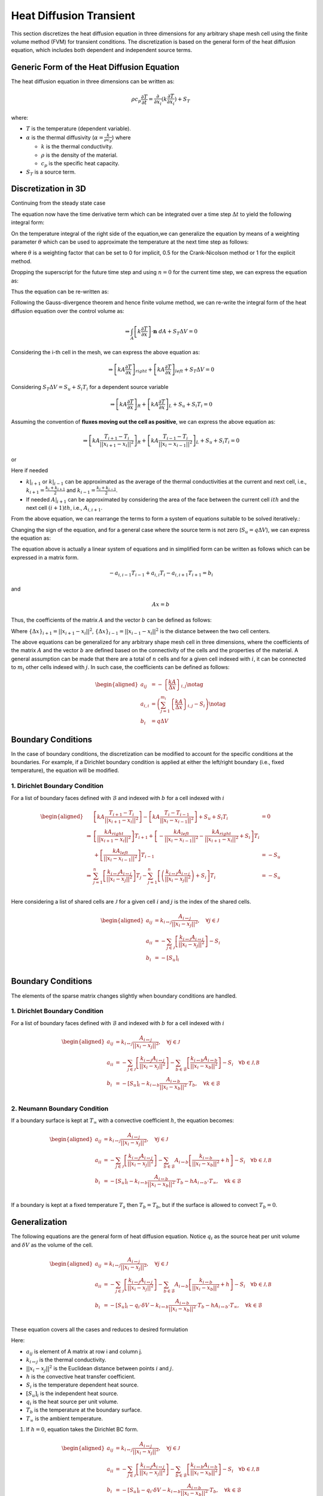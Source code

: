 Heat Diffusion Transient
========================

This section discretizes the heat diffusion equation in three dimensions for any arbitrary shape mesh cell using the finite volume method (FVM) for transient conditions. The discretization is based on the general form of the heat diffusion equation, which includes both dependent and independent source terms.

Generic Form of the Heat Diffusion Equation
-------------------------------------------

The heat diffusion equation in three dimensions can be written as:

.. math::

    \rho c_p \frac{\partial T}{\partial t} = \frac{\partial}{\partial x_i}(k \frac{\partial T}{\partial x_i}) + S_T

where:

- :math:`T` is the temperature (dependent variable).
- :math:`\alpha` is the thermal diffusivity (:math:`\alpha = \frac{k}{\rho c_p}`) where

  - :math:`k` is the thermal conductivity.
  - :math:`\rho` is the density of the material.
  - :math:`c_p` is the specific heat capacity.
- :math:`S_T` is a source term.

Discretization in 3D
--------------------

Continuing from the steady state case 

.. image:: ../media/images/FVM/discretization_1D.svg
   :alt: Example SVG
   :scale: 50%
   :align: center

The equation now have the time derivative term which can be integrated over a time step :math:`\Delta t` to yield the following integral form:


.. math::
    :nowrap:

    \begin{align}
    \int_{t}^{t+\Delta t} \int_{\Delta V} \rho c \frac{\partial T}{\partial t} dV dt & = \int_{t}^{t+\Delta t} \int_{\Delta V} \left[\frac{\partial}{\partial x}\left(k \frac{\partial T}{\partial x}\right) + S_T\right] dV dt \notag \\
    \rho c (T_{i}-T_{i}^{0}) \Delta V & = \int_{t}^{t+\Delta t} \left( \left[kA \frac{T_{i+1} - T_i}{\Delta x} \right]_{i+1} \right. \notag \\
    & \left. + \left[kA \frac{T_{i-1} - T_i}{\Delta x} \right]_{i-1} + S_u + S_i T_i \right)\ dt
    \label{eq:heatDiffusionDiscretization-transient}
    \end{align}

On the temperature integral of the right side of the equation,we can generalize the equation by means of a weighting parameter :math:`\theta` which can be used to approximate the temperature at the next time step as follows:

.. math::
    :nowrap:

    \begin{align*}
        T_{i}^{n+1} = T_{i}^{n} + \theta \left( T_{i}^{n+1} - T_{i}^{n} \right)
    \end{align*}

where :math:`\theta` is a weighting factor that can be set to 0 for implicit, 0.5 for the Crank-Nicolson method or 1 for the explicit method.

Dropping the superscript for the future time step and using :math:`n = 0` for the current time step, we can express the equation as:

.. math::
    :nowrap:

    \begin{align*}
        T_{i} = T_{i}^{0} + \theta \left( T_{i} - T_{i}^{0} \right)
    \end{align*}

Thus the equation can be re-written as:

.. math::
    :nowrap:

    \begin{align*}
        \int_{t}^{t+\Delta t} \int_{\Delta V} \rho c \frac{\partial T}{\partial t} dV dt = \int_{t}^{t+\Delta t} \int_{\Delta V} \left[\frac{\partial}{\partial x}\left(k \frac{\partial T}{\partial x}\right) + S_T\right] dV dt \\

        \rho c (T_{i}-T_{i}^{0}) \Delta V = \int_{t}^{t+\Delta t} \left( \left[kA \frac{T_{i+1} - T_i}{\Delta x} \right]_{i+1} + \left[kA \frac{T_{i-1} - T_i}{\Delta x} \right]_{i-1} + S_u + S_i T_i \right) dt
    \end{align*}

Following the Gauss-divergence theorem and hence finite volume method, we can re-write the integral form of the heat diffusion equation over the control volume as:

.. math::
    \Rightarrow \int_A \left[k \frac{\partial T}{\partial x} \right] \cdot \mathbf{n} \ dA + S_T \Delta V = 0

Considering the i-th cell in the mesh, we can express the above equation as:

.. math::
    \Rightarrow \left[kA \frac{\partial T}{\partial x} \right]_{right} + \left[kA \frac{\partial T}{\partial x} \right]_{left} + S_T \Delta V = 0    

Considering :math:`S_T \Delta V = S_u + S_i T_i` for a dependent source variable

.. math::
    \Rightarrow \left[kA \frac{\partial T}{\partial x} \right]_{R} + \left[kA \frac{\partial T}{\partial x} \right]_{L} + S_u + S_i T_i = 0    

Assuming the convention of **fluxes moving out the cell as positive**, we can express the above equation as:

.. math::
    \Rightarrow \left[kA \frac{T_{i+1} - T_i}{||x_{i+1} - x_{i}||^2} \right]_{R} + \left[kA \frac{T_{i-1} - T_i}{||x_{i} - x_{i-1}||^2} \right]_{L} + S_u + S_i T_i = 0    

or

.. nowrap is used with .. math::to prevent wrapping the content for latex rendering when align is used
.. math::
    :nowrap:

    \begin{align}
    \Rightarrow \left[kA \frac{T_{i+1} - T_i}{\Delta x} \right]_{i+1} + \left[kA \frac{T_{i-1} - T_i}{\Delta x} \right]_{i-1} + S_u + S_i T_i = 0   
    \label{eq:heatDiffusionDiscretization}
    \end{align}

Here if needed

- :math:`k|_{i+1}` or :math:`k|_{i-1}` can be approximated as the average of the thermal conductivities at the current and next cell, i.e., :math:`k_{i+1} = \frac{k_i + k_{i+1}}{2}` and :math:`k_{i-1} = \frac{k_i + k_{i-1}}{2}`.
- If needed :math:`A|_{i+1}` can be approximated by considering the area of the face between the current cell :math:`ith` and the next cell :math:`(i+1)th`, i.e., :math:`A_{i, i+1}`.

From the above equation, we can rearrange the terms to form a system of equations suitable to be solved iteratively.:

.. nowrap is used with .. math::to prevent wrapping the content for latex rendering when align is used
.. math::
   :nowrap:

   \begin{align}
   \Rightarrow\ 
   & \left[\left\{ \frac{kA}{\Delta x} \right\}_{i,i-1} \right] T_{i-1} \notag \\
   & -\left[\left\{ \frac{kA}{\Delta x} \right\}_{i,i+1} + \left\{ \frac{kA}{\Delta x} \right\}_{i,i-1} - S_i \right] T_i \notag \\
   & +\left[\left\{ \frac{kA}{\Delta x} \right\}_{i,i+1} \right] T_{i+1} + S_u = 0 
   \label{eq:heatDiffusionDiscretizationRearranged}
   \end{align}

Changing the sign of the equation, and for a general case where the source term is not zero (:math:`S_u = q \Delta V`), we can express the equation as:

.. nowrap is used with .. math::to prevent wrapping the content for latex rendering when align is used
.. math::
    :nowrap:

    \begin{align*}
    \Rightarrow\ 
    & -\left[\left\{ \frac{kA}{\Delta x} \right\}_{i, i-1} \right] T_{i-1} \\
    & +\left[\left\{ \frac{kA}{\Delta x} \right\}_{i, i+1} + \left\{ \frac{kA}{\Delta x} \right\}_{i, i-1} - S_i \right] T_i \notag \\
    & -\left[\left\{ \frac{kA}{\Delta x} \right\}_{i, i+1} \right] T_{i+1} = q \Delta V
    \end{align*}

The equation above is actually a linear system of equations and in simplified form can be written as follows which can be expressed in a matrix form.

.. math::
    -a_{i, i-1} T_{i-1} + a_{i, i} T_i - a_{i, i+1} T_{i+1} = b_i

and

.. math::
    Ax = b 

Thus, the coefficients of the matrix :math:`A` and the vector :math:`b` can be defined as follows:


.. nowrap is used with .. math::to prevent wrapping the content for latex rendering when align is used
.. math:: 
    :nowrap:

    \begin{align}
        a_{i, i-1} &= -\left\{ \frac{kA}{\Delta x} \right\}_{i, i-1} \notag \\
        a_{i, i} &= \left( \left\{ \frac{kA}{\Delta x} \right\}_{i, i+1} + \left\{ \frac{kA}{\Delta x} \right\}_{i, i-1} - S_i\right) \notag \\
        a_{i, i+1} &= -\left\{ \frac{kA}{\Delta x} \right\}_{i, i+1} \notag \\
        b_i &= q \Delta V = S_u
    \label{eq:matrixCoefficients}
    \end{align}

Where :math:`\left\{\Delta x\right\}_{i+1} = ||x_{i+1} - x_i||^2`, :math:`\left\{\Delta x\right\}_{i-1} = ||x_{i-1} - x_i||^2` is the distance between the two cell centers.

The above equations can be generalized for any arbitrary shape mesh cell in three dimensions, where the coefficients of the matrix :math:`A` and the vector :math:`b` are defined based on the connectivity of the cells and the properties of the material. A general assumption can be made that there are a total of :math:`n` cells and for a given cell indexed with :math:`i`, it can be connected to :math:`m_i` other cells indexed with :math:`j`. In such case, the coefficients can be defined as follows:

.. math::
    \begin{aligned}
        a_{ij} &= -\left\{ \frac{kA}{\Delta x} \right\}_{i, j} \notag \\
        a_{i, i} &= \left( \sum_{j=1}^{m_{i}} \left\{ \frac{kA}{\Delta x} \right\}_{i, j} - S_i\right) \notag \\
        b_i &= q \Delta V
    \end{aligned}

Boundary Conditions
---------------------

In the case of boundary conditions, the discretization can be modified to account for the specific conditions at the boundaries. For example, if a Dirichlet boundary condition is applied at either the left/right boundary (i.e., fixed temperature), the equation will be modified.

1. Dirichlet Boundary Condition
^^^^^^^^^^^^^^^^^^^^^^^^^^^^^^^^
For a list of boundary faces defined with :math:`\mathcal{B}` and indexed with :math:`b` for a cell indexed with :math:`i`

.. math::
    \begin{aligned}
        & \left[kA \frac{T_{i+1}-T_i}{||x_{i+1} - x_i||^2} \right ] - \left[kA \frac{T_{i}-T_{i-1}}{||x_i-x_{i-1}||^2} \right] + S_u + S_i T_i & = 0 \\
        \Rightarrow & \left[ \frac{kA_{right}}{||x_{i+1} - x_i||^2} \right]T_{i+1} + \left[-\frac{kA_{left}}{||x_{i} - x_{i-1}||^2} -\frac{kA_{right}}{||x_{i+1} - x_i||^2} + S_i \right]T_{i} \\
            & \hspace{6.25 cm} + \left[ \frac{kA_{left}}{||x_{i} - x_{i-1}||^2} \right]T_{i-1} & = -S_u \\
        \Rightarrow & \sum_{j=1}^n\left[ \frac{k_{i \leftrightarrow j}A_{i \leftrightarrow j}}{||x_{i} - x_{j}||^2} \right]T_{j} -\sum_{j=1}^n\left[\left(\frac{k_{i \leftrightarrow j}A_{i \leftrightarrow j}}{||x_{i} - x_{j}||^2}\right) + S_i  \right]T_{i} & = -S_u \\    
    \end{aligned}

Here considering a list of shared cells are :math:`\mathcal{J}` for a given cell :math:`i` and :math:`j` is the index of the shared cells.

.. math::
    \begin{aligned}
        a_{ij} &= k_{i \leftrightarrow j} \frac{A_{i \leftrightarrow j}}{||x_{i} - x_{j}||^2}, \quad \forall j \in \mathcal{J} \\
        a_{ii} &= -\sum_{j \in \mathcal{J}}\left[\frac{k_{i \leftrightarrow j}A_{i \leftrightarrow j}}{||x_{i} - x_{j}||^2}\right] - S_i \\
        b_{i} &= -[S_u]_{i} \\
    \end{aligned}

Boundary Conditions
---------------------

The elements of the sparse matrix changes slightly when boundary conditions are handled.

1. Dirichlet Boundary Condition
^^^^^^^^^^^^^^^^^^^^^^^^^^^^^^^^
For a list of boundary faces defined with :math:`\mathcal{B}` and indexed with :math:`b` for a cell indexed with :math:`i`

.. math::
    \begin{aligned}
        a_{ij} &= k_{i \leftrightarrow j} \frac{A_{i \leftrightarrow j}}{||x_{i} - x_{j}||^2}, \quad \forall j \in \mathcal{J} \\
        a_{ii} &= -\sum_{j \in \mathcal{J}}\left[\frac{k_{i \leftrightarrow j}A_{i \leftrightarrow j}}{||x_{i} - x_{j}||^2}\right] -\sum_{b \in \mathcal{B}}\left[\frac{k_{i \leftrightarrow b}A_{i \leftrightarrow b}}{||x_{i} - x_{b}||^2}\right] - S_i \quad \forall b \in \mathcal{J, B} \\
        b_{i} &= -[S_u]_{i} - k_{i \leftrightarrow b} \frac{A_{i \leftrightarrow b}}{||x_{i} - x_{b}||^2} \cdot T_b, \quad \forall k \in \mathcal{B} \\
    \end{aligned}


2. Neumann Boundary Condition
^^^^^^^^^^^^^^^^^^^^^^^^^^^^^^
If a boundary surface is kept at :math:`T_\infty` with a convective coefficient :math:`h`, the equation becomes:

.. math::
    \begin{aligned}
        a_{ij} &= k_{i \leftrightarrow j} \frac{A_{i \leftrightarrow j}}{||x_{i} - x_{j}||^2}, \quad \forall j \in \mathcal{J} \\
        a_{ii} &= -\sum_{j \in \mathcal{J}}\left[\frac{k_{i \leftrightarrow j}A_{i \leftrightarrow j}}{||x_{i} - x_{j}||^2}\right] -\sum_{b \in \mathcal{B}}A_{i \leftrightarrow b}\left[\frac{k_{i \leftrightarrow b}}{||x_{i} - x_{b}||^2} + h \right] - S_i \quad \forall b \in \mathcal{J, B} \\
        b_{i} &= -[S_u]_{i} - k_{i \leftrightarrow b} \frac{A_{i \leftrightarrow b}}{||x_{i} - x_{b}||^2} \cdot T_b - hA_{i \leftrightarrow b} \cdot T_{\infty}, \quad \forall k \in \mathcal{B} \\
    \end{aligned}

If a boundary is kept at a fixed temperature :math:`T_s` then :math:`T_b = T_b`, but if the surface is allowed to convect :math:`T_b=0`.

Generalization
----------------

The following equations are the general form of heat diffusion equation. Notice :math:`q_i` as the source heat per unit volume and :math:`\delta V` as the volume of the cell.

.. math::
    \begin{aligned}
        a_{ij} &= k_{i \leftrightarrow j} \frac{A_{i \leftrightarrow j}}{||x_{i} - x_{j}||^2}, \quad \forall j \in \mathcal{J} \\
        a_{ii} &= -\sum_{j \in \mathcal{J}}\left[\frac{k_{i \leftrightarrow j}A_{i \leftrightarrow j}}{||x_{i} - x_{j}||^2}\right] -\sum_{b \in \mathcal{B}}A_{i \leftrightarrow b}\left[\frac{k_{i \leftrightarrow b}}{||x_{i} - x_{b}||^2} + h \right] - S_i \quad \forall b \in \mathcal{J, B} \\
        b_{i} &= -[S_u]_{i} - q_{i} \cdot \delta V - k_{i \leftrightarrow b} \frac{A_{i \leftrightarrow b}}{||x_{i} - x_{b}||^2} \cdot T_b - hA_{i \leftrightarrow b} \cdot T_{\infty}, \quad \forall k \in \mathcal{B} \\
    \end{aligned}

These equation covers all the cases and reduces to desired formulation

Here: 

- :math:`a_{ij}` is element of A matrix at row i and column j.
- :math:`k_{i \leftrightarrow j}` is the thermal conductivity.
- :math:`||x_{i} - x_{j}||^2` is the Euclidean distance between points :math:`i` and :math:`j`.
- :math:`h` is the convective heat transfer coefficient.
- :math:`S_i` is the temperature dependent heat source.
- :math:`[S_u]_{i}` is the independent heat source.
- :math:`q_{i}` is the heat source per unit volume.
- :math:`T_b` is the temperature at the boundary surface.
- :math:`T_{\infty}` is the ambient temperature.

1. If :math:`h=0`, equation takes the Dirichlet BC form.

.. math::
    \begin{aligned}
        a_{ij} &= k_{i \leftrightarrow j} \frac{A_{i \leftrightarrow j}}{||x_{i} - x_{j}||^2}, \quad \forall j \in \mathcal{J} \\
        a_{ii} &= -\sum_{j \in \mathcal{J}}\left[\frac{k_{i \leftrightarrow j}A_{i \leftrightarrow j}}{||x_{i} - x_{j}||^2}\right] -\sum_{b \in \mathcal{B}}\left[\frac{k_{i \leftrightarrow b}A_{i \leftrightarrow b}}{||x_{i} - x_{b}||^2} \right] - S_i \quad \forall b \in \mathcal{J, B} \\
        b_{i} &= -[S_u]_{i} - q_{i} \cdot \delta V - k_{i \leftrightarrow b} \frac{A_{i \leftrightarrow b}}{||x_{i} - x_{b}||^2} \cdot T_b, \quad \forall k \in \mathcal{B} \\
    \end{aligned}

2. If no internal heat generation, i.e. :math:`q_i = 0`, then takes generalized Dirichlet BC form

.. math::
    \begin{aligned}
        a_{ij} &= k_{i \leftrightarrow j} \frac{A_{i \leftrightarrow j}}{||x_{i} - x_{j}||^2}, \quad \forall j \in \mathcal{J} \\
        a_{ii} &= -\sum_{j \in \mathcal{J}}\left[\frac{k_{i \leftrightarrow j}A_{i \leftrightarrow j}}{||x_{i} - x_{j}||^2}\right] -\sum_{b \in \mathcal{B}}\left[\frac{k_{i \leftrightarrow b}A_{i \leftrightarrow b}}{||x_{i} - x_{b}||^2} \right] - S_i \quad \forall b \in \mathcal{J, B} \\
        b_{i} &= -[S_u]_{i} - k_{i \leftrightarrow b} \frac{A_{i \leftrightarrow b}}{||x_{i} - x_{b}||^2} \cdot T_b, \quad \forall k \in \mathcal{B} \\
    \end{aligned}

3. If the cell under consideration is fully internal i.e. not sharing any of the faces with the boundary, the equation takes the generic formulation where fluxes aree coming fromm all of the faces.

.. math::
    \begin{aligned}
        a_{ij} &= k_{i \leftrightarrow j} \frac{A_{i \leftrightarrow j}}{||x_{i} - x_{j}||^2}, \quad \forall j \in \mathcal{J} \\
        a_{ii} &= -\sum_{j \in \mathcal{J}}\left[\frac{k_{i \leftrightarrow j}A_{i \leftrightarrow j}}{||x_{i} - x_{j}||^2}\right] -S_i \\
        b_{i} &= -[S_u]_{i}  \\
    \end{aligned}

4. If there are no dependent source term or independent source term i.e. :math:`S_i=0` and :math:`S_u=0`

.. math::
    \begin{aligned}
        a_{ij} &= k_{i \leftrightarrow j} \frac{A_{i \leftrightarrow j}}{||x_{i} - x_{j}||^2}, \quad \forall j \in \mathcal{J} \\
        a_{ii} &= -\sum_{j \in \mathcal{J}}\left[\frac{k_{i \leftrightarrow j}A_{i \leftrightarrow j}}{||x_{i} - x_{j}||^2}\right] \\
        b_{i} &= 0  \\
    \end{aligned}

Summary
-------

The finite volume discretization of the heat diffusion equation is formulated in a comprehensive fashion considering Dirichlet, Neumann, Heat generation.
